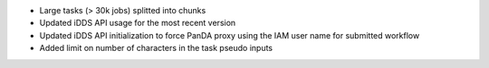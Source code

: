 * Large tasks (> 30k jobs) splitted into chunks
* Updated iDDS API usage for the most recent version
* Updated iDDS API initialization to force PanDA proxy using the IAM user name for submitted workflow
* Added limit on number of characters in the task pseudo inputs